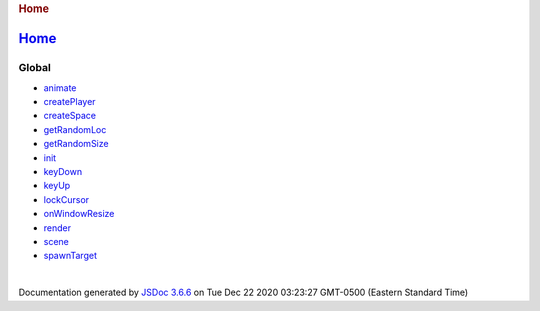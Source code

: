 .. raw:: html

   <div id="main">

.. rubric:: Home
   :name: home
   :class: page-title

.. rubric:: 
   :name: section

.. raw:: html

   </div>

.. _home-1:

`Home <index.html>`__
---------------------

Global
~~~~~~

-  `animate <global.html#animate>`__
-  `createPlayer <global.html#createPlayer>`__
-  `createSpace <global.html#createSpace>`__
-  `getRandomLoc <global.html#getRandomLoc>`__
-  `getRandomSize <global.html#getRandomSize>`__
-  `init <global.html#init>`__
-  `keyDown <global.html#keyDown>`__
-  `keyUp <global.html#keyUp>`__
-  `lockCursor <global.html#lockCursor>`__
-  `onWindowResize <global.html#onWindowResize>`__
-  `render <global.html#render>`__
-  `scene <global.html#scene>`__
-  `spawnTarget <global.html#spawnTarget>`__

| 

Documentation generated by `JSDoc
3.6.6 <https://github.com/jsdoc/jsdoc>`__ on Tue Dec 22 2020 03:23:27
GMT-0500 (Eastern Standard Time)
